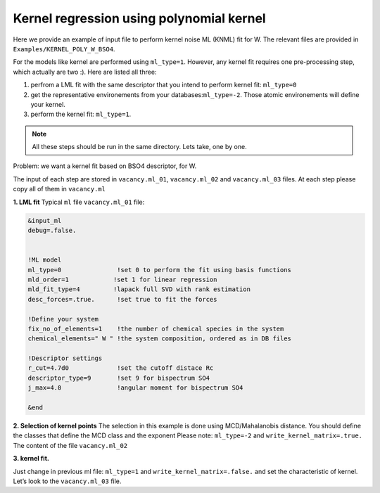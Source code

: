 
.. _`ex:kernel-poly`:

Kernel regression using polynomial kernel
-----------------------------------------

Here we provide an example of input file to perform kernel noise ML
(KNML) fit for W. The relevant files are provided in
``Examples/KERNEL_POLY_W_BSO4``.

For the models like kernel are performed using ``ml_type=1``. However,
any kernel fit requires one pre-processing step, which actually are two
:). Here are listed all three:

#. perfrom a LML fit with the same descriptor that you intend to perform
   kernel fit: ``ml_type=0``

#. get the representative environements from your
   databases:``ml_type=-2``. Those atomic environements will define your
   kernel.

#. perform the kernel fit: ``ml_type=1``.

.. note::

   All these steps should be run in the same directory. Lets take, one by one.

Problem: we want a kernel fit based on BSO4 descriptor, for W.

The input of each step are stored in ``vacancy.ml_01``,
``vacancy.ml_02`` and ``vacancy.ml_03`` files. At each step please copy
all of them in ``vacancy.ml``

**1. LML fit** Typical ``ml`` file ``vacancy.ml_01`` file:

.. code-block:: fortran

   &input_ml               
   debug=.false.           
                  

   !ML model               
   ml_type=0               !set 0 to perform the fit using basis functions
   mld_order=1            !set 1 for linear regression
   mld_fit_type=4         !lapack full SVD with rank estimation
   desc_forces=.true.      !set true to fit the forces

   !Define your system
   fix_no_of_elements=1    !the number of chemical species in the system
   chemical_elements=" W " !the system composition, ordered as in DB files

   !Descriptor settings
   r_cut=4.7d0             !set the cutoff distace Rc
   descriptor_type=9       !set 9 for bispectrum SO4
   j_max=4.0               !angular moment for bispectrum SO4

   &end


**2. Selection of kernel points** The selection in this example is done
using MCD/Mahalanobis distance. You should define the classes that
define the MCD class and the exponent Please note: ``ml_type=-2`` and
``write_kernel_matrix=.true.`` The content of the file ``vacancy.ml_02``

.. code-block:: fortran
   :emphasize-lines: 5,19-28

   &input_ml
   debug=.false.

   !ML model               
   ml_type=-2                 !set -2 to perform kernel selection
   mld_order=1               !set 1 for linear regression
   mld_fit_type=4            !lapack full SVD with rank estimation
   desc_forces=.true.         !set true to fit the forces

   !Define your system
   fix_no_of_elements=1       !the number of chemical species in the system
   chemical_elements=" W "    !the system composition, ordered as in DB files

   !Descriptor settings
   r_cut=4.7d0                !set the cutoff distace Rc
   descriptor_type=9          !set 9 for bispectrum SO4
   j_max=4.0                  !angular moment for bispectrum SO4

   !Kernel dump settings   
   write_kernel_matrix=.true. !write or not the selected kernel.
   n_pca=3                    !set 3 (default)
   classes_for_mcd="07 08 13" !classes used for the MCD reference.
   
   !Choose the classes more close to the bulk, MD bulk, deformed bulk etc
   power_mcd=0.05d0           !exponent used for the grid of selction of kernel.
   np_kernel_ref=1000         !number of proposed points in the MCD class
   np_kernel_full=4000        !number of points outside the MCD class
   kernel_dump=2              !set 2 for MCD/MAHALANOBIS
   &end

**3. kernel fit.**

Just change in previous ml file: ``ml_type=1`` and
``write_kernel_matrix=.false.`` and set the characteristic of kernel.
Let’s look to the ``vacancy.ml_03`` file.



.. code-block:: fortran
   :emphasize-lines: 5,20,30-34

   &input_ml
   debug=.false.

   !ML model               
   ml_type=1                  !set 1 to perform kernel fit
   mld_order=1               !set 1 for linear regression
   mld_fit_type=4            !lapack full SVD with rank estimation
   desc_forces=.true.         !set true to fit the forces

   !Define your system
   fix_no_of_elements=1       !the number of chemical species in the system
   chemical_elements=" W "    !the system composition, ordered as in DB files

   !Descriptor settings
   r_cut=4.7d0                !set the cutoff distace Rc
   descriptor_type=9          !set 9 for bispectrum SO4
   j_max=4.0                  !angular moment for bispectrum SO4

   !Kernel dump settings   
   write_kernel_matrix=.false. !write or not the selected kernel.!set 3 (default)
   n_pca=3                    !set 3 (default)
   classes_for_mcd="07 08 13" !classes used for the MCD reference.
   
   !Choose the classes more close to the bulk, MD bulk, deformed bulk etc
   power_mcd=0.05d0           !exponent used for the grid of selction of kernel.
   np_kernel_ref=1000         !number of proposed points in the MCD class
   np_kernel_full=4000        !number of points outside the MCD class
   kernel_dump=3              !set 3 dump by MCD/MAHALANOBIS
   
   !Kernel settings
   kernel_type=4              !set 4 for polynomial kernel.
   kernel_power=4             !order of polynomial kernel
   length_kernel=0.05         !hyperparameter, test more!
   sigma_kernel=0.d0          !hyperparameter, set 0 in milady
   
   &end
